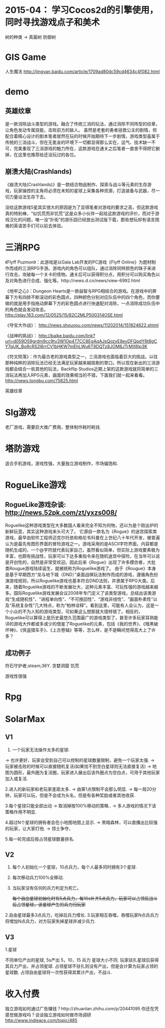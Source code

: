 * 2015-04： 学习Cocos2d的引擎使用，同时寻找游戏点子和美术

树的种类 ->
真菌树
防御树

* GIS Game

人生魔法 http://jingyan.baidu.com/article/1709ad80dc59cd4634c4f082.html

* demo 

** 英雄纹章

是一款消除战斗类型的游戏。融合了传统三消的玩法，通过消除不同阵型的纹章，让角色发动专属技能，击败前方的敌人。
虽然是老套的勇者拯救公主的剧情，但配合着精心设计的剧本笔者居然在玩的时候开始期待下一步剧情，游戏类型虽属于传统的三消战斗，但在无氪金的环境下一切都显得那么实在，运气、技术缺一不可，完美重现了三消游戏的魅力所在，这款游戏在通关之后笔者一直舍不得把它删掉，在这里也推荐给还没玩过的各位。

** 崩溃大陆(Crashlands)

《崩溃大陆(Crashlands)》是一款结合物品制作、探索与战斗等元素的生存游戏，玩家操控的主角将必须在未知的星球上采集各种资源，打造装备与武器，尽一切力量设法生存下去。

没给这款游戏5星其实很大的原因是为了显得笔者对游戏的要求之高，但这款游戏真的特别棒，“似饥荒而非饥荒”这是众多小伙伴一起给这款游戏的评价，而对于游戏汉化的问题，唯一没“扑街”的游乐园已经放出测试版下载，那些想玩却有语言困难的英语苦手们可以前去体验。

* 三消RPG

《Flyff Puzmon》：此游戏是以Gala Lab开发的PC游戏《Flyff Online》为题材制作而成的三消RPG手游。游戏内的角色可以组队，通过消除同样颜色的珠子来进行攻击，攻破每一个关卡的怪物。通关后可以获得积分点，用积分可以购买角色以及对角色进行合成、强化等。http://news.d.cn/news/view-6992.html

《地牢之心》：Dungeon Hearts是一款益智与RPG相结合的游戏。在游戏中的屏幕下方有四排不断滚动的彩色圆点，四种颜色分别对应队伍中的四个角色，而你要做的就是用手指拖动屏幕下方的彩色圆点进行快速配对消除，一点消除成功队伍中的角色就会发动攻击。 http://play.163.com/12/0525/15/82C2MLP500314OSE.html

《夺宝大作战》： http://news.shouyou.com/news/11202014/151824622.shtml

《战神的挑战》： http://baike.baidu.com/link?url=d059O59grdm9cc9tv3W1Op4T7CC8EgAqAJsQozyE8eyDFQpdY6t8gCY7qUK_Bo9cRS2l6rrCV1bHKW7mEhLWu6T9DQTz8JOM6JTrMX6lp3K

《符文陨落》：作为最古老的游戏类型之一，三消游戏也面临着巨大的挑战，以往那种纯粹的消除玩法已经无法满足玩家越来越挑剔的胃口。所以现在新出的三消游戏都会结合一些其他的玩法，Backflip Studios近期上架的这款游戏就将简单的三消玩法再加入RPG元素，画面的效果相当的不错，下面我们就一起来看看。 http://news.tongbu.com/75825.html

英雄纹章

* Slg游戏

老厂游戏，需要巨大推广费用，整体制作耗时耗钱.

* 塔防游戏

适合手机游戏，游戏性强，大量独立游戏制作，市场偏饱和.

* RogueLike游戏

** RogueLike游戏杂谈: http://news.52pk.com/zt/yxzs008/

Roguelike这种游戏类型在大多数国人看来完全不知为何物，还以为是个刚出炉的新鲜玩意，其实这种游戏来头可大了。
它源自一款名为《Rogue》的迷宫探索类游戏，最早由软件工程师迈克尔托依和格伦韦科曼在上世纪八十年代开发，被普遍认为是最先有图形界面的冒险游戏之一。游戏采用的是ASCII字符界面，内容都是随机生成的，一个@字符就代表玩家自己，虽然看似简单，但实际上游戏要素极为丰富，也颇有挑战性，玩家可以下达多重指令来在随机迷宫中探险，在当年可以说是开创性的，自然是非常受欢迎。因此后来《Rogue》出现了许多模仿者，大批类Rougue游戏陆续诞生，就被统称为Roguelike游戏了。
由于《Rougue》本身是基于早期西方“龙与地下城（DND）”桌面战棋玩法制作而成的游戏，遵循角色扮演游戏规则，所以Roguelike游戏也基本符合DND法则，并隶属于RPG大类。后来，随着Roguelike游戏的不断发展壮大，这种元素丰富、可玩性强的游戏越来越多。国际Roguelike游戏发展会议2008年专门定义了该类型游戏，总结出该类游戏“生成随机性”、“进程单向性”、“不可挽回性”、“游戏非线性”、“画面朴素性”以及“系统复杂性”几大特点，称为“柏林诠释”。看到这里，可能有人会认为，这是一个小众的不为人知的游戏类型，可如果这么想那就大错特错了。相反的，Roguelike可以算得上是历史最悠久范围最广的游戏类型了，甚至许多玩家耳熟能详的游戏大作都或多或少的借鉴了Roguelike的元素，包括《我的世界》、《暗黑破坏神》、《侠盗猎车手》、《上古卷轴》等等，怎么样，是不是瞬间觉得高大上了许多？

** 成功例子

符石守护者;steam;36Y.
贪婪洞窟
饥荒 

游戏性很强

* Rpg
* SolarMax


** V1

1. 一个玩家无法操作太多的星球.  
-> 也许更好，玩家会受到自己可以控制的星球数量限制，避免一个玩家太强.
-> 玩家被击败的时候可以直接随机复活(如果找不到空白星球则无法直接复活)
-> 地图为圆形，最外圈为复活圈，玩家进入展出后该外圈点为空白点，可用于其他玩家加入或复活.

2.进入的新玩家和老玩家差距太多.
-> 由第1点限制不会那么明显.
-> 每一局20分钟，玩家可以玩，但是不会成为头名，但是有各种奖励或者其他收获.

3.每个星球只能全部出动
-> 取消掉按100%移动的策略..
-> 多人游戏的情况下该策略作用不明显.

4.超过N个星球的拥有者会在小地图地图上显示.
-> 黑暗森林，可以直播出比较强的玩家，让大家打他.
-> 领土争夺，

5.每一轮完成后按占领星球数量排名.

** V2

1. 每个人初始化一个星球，10点兵力，每个人最多同时拥有3个星球.
2. 每次移动兵力100%全移动.
3. 当玩家没有任何的兵力判定为死亡。

   ++每个自由星球初始化时有5点兵力，每10s补齐5点兵力，玩家可以占领后战斗后占领星球，该星球产生的兵力归玩家++


2.自由星球最多3点兵力，吃掉后兵力增长.
3.玩家相互吞噬，吞噬玩家N点兵兵力将增加N点兵力，对方玩家失掉星球并减少兵力.


** V3

1.星球

不同单位产出的星球, 5s产出 5，10，15 兵力 星球大小不同.
玩家驻扎星球后获得其兵力产出，并占领星球.
占领星球不驻扎则没有产出，但是会计算为玩家占领的星球数.
占领自由星球将一次性获得其累计产出，不战斗.



* 收入付费

独立游戏如何通过广告赚钱？http://zhuanlan.zhihu.com/p/20441095
你还在凭感觉做游戏吗？谈谈独立游戏如何做市场调研 http://www.indieace.com/topic/485
